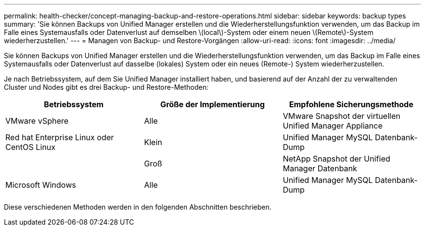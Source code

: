 ---
permalink: health-checker/concept-managing-backup-and-restore-operations.html 
sidebar: sidebar 
keywords: backup types 
summary: 'Sie können Backups von Unified Manager erstellen und die Wiederherstellungsfunktion verwenden, um das Backup im Falle eines Systemausfalls oder Datenverlust auf demselben \(local\)-System oder einem neuen \(Remote\)-System wiederherzustellen.' 
---
= Managen von Backup- und Restore-Vorgängen
:allow-uri-read: 
:icons: font
:imagesdir: ../media/


[role="lead"]
Sie können Backups von Unified Manager erstellen und die Wiederherstellungsfunktion verwenden, um das Backup im Falle eines Systemausfalls oder Datenverlust auf dasselbe (lokales) System oder ein neues (Remote-) System wiederherzustellen.

Je nach Betriebssystem, auf dem Sie Unified Manager installiert haben, und basierend auf der Anzahl der zu verwaltenden Cluster und Nodes gibt es drei Backup- und Restore-Methoden:

|===
| Betriebssystem | Größe der Implementierung | Empfohlene Sicherungsmethode 


 a| 
VMware vSphere
 a| 
Alle
 a| 
VMware Snapshot der virtuellen Unified Manager Appliance



 a| 
Red hat Enterprise Linux oder CentOS Linux
 a| 
Klein
 a| 
Unified Manager MySQL Datenbank-Dump



 a| 
 a| 
Groß
 a| 
NetApp Snapshot der Unified Manager Datenbank



 a| 
Microsoft Windows
 a| 
Alle
 a| 
Unified Manager MySQL Datenbank-Dump

|===
Diese verschiedenen Methoden werden in den folgenden Abschnitten beschrieben.
